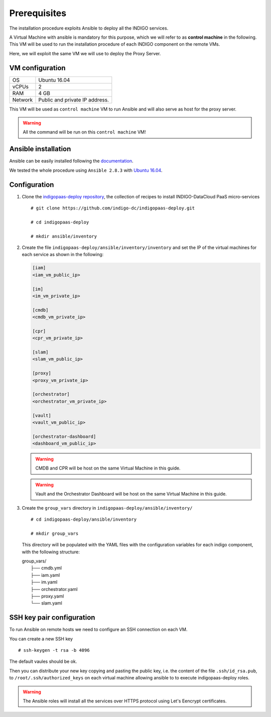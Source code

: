 Prerequisites
=============

The installation procedure exploits Ansible to deploy all the INDIGO services.

A Virtual Machine with ansible is mandatory for this purpose, which we will refer to as **control machine** in the following. This VM will be used to run the installation procedure of each INDIGO component on the remote VMs. 

Here, we will exploit the same VM we will use to deploy the Proxy Server.

VM configuration
----------------

======= ==============================
OS      Ubuntu 16.04
vCPUs   2
RAM     4 GB
Network Public and private IP address.
======= ==============================

This VM will be used as ``control machine`` VM to run Ansible and will also serve as host for the proxy server.

.. warning::

   All the command will be run on this ``control machine`` VM!

Ansible installation
--------------------

Ansible can be easily installed following the `documentation <https://docs.ansible.com/ansible/latest/installation_guide/intro_installation.html>`_.

We tested the whole procedure using ``Ansible 2.8.3`` with `Ubuntu 16.04 <https://docs.ansible.com/ansible/latest/installation_guide/intro_installation.html#latest-releases-via-apt-ubuntu>`_.

Configuration
-------------

1. Clone the `indigopaas-deploy repository <https://github.com/indigo-dc/indigopaas-deploy/tree/devel>`_, the collection of recipes to install INDIGO-DataCloud PaaS micro-services 

  ::

    # git clone https://github.com/indigo-dc/indigopaas-deploy.git
 
    # cd indigopaas-deploy

    # mkdir ansible/inventory

2. Create the file ``indigopaas-deploy/ansible/inventory/inventory`` and set the IP of the virtual machines for each service as shown in the following:
 

   .. code:: bash
   
      [iam]
      <iam_vm_public_ip>
   
      [im]
      <im_vm_private_ip>
   
      [cmdb]
      <cmdb_vm_private_ip>
   
      [cpr]
      <cpr_vm_private_ip>
   
      [slam]
      <slam_vm_public_ip>
   
      [proxy]
      <proxy_vm_private_ip>
   
      [orchestrator]
      <orchestrator_vm_private_ip>

      [vault]
      <vault_vm_public_ip>

      [orchestrator-dashboard]
      <dashboard_vm_public_ip> 

   .. warning::

      CMDB and CPR will be host on the same Virtual Machine in this guide.

   .. warning::

      Vault and the Orchestrator Dashboard will be host on the same Virtual Machine in this guide.

3. Create the ``group_vars`` directory in ``indigopaas-deploy/ansible/inventory/``

   ::

     # cd indigopaas-deploy/ansible/inventory 

     # mkdir group_vars

   This directory will be populated with the YAML files with the configuration variables for each indigo component, with the following structure:

   |        group_vars/
   |         ├── cmdb.yml
   |         ├── iam.yaml
   |         ├── im.yaml
   |         ├── orchestrator.yaml
   |         ├── proxy.yaml
   |         └── slam.yaml


SSH key pair configuration
--------------------------

To run Ansible on remote hosts we need to configure an SSH connection on each VM. 

You can create a new SSH key

::

  # ssh-keygen -t rsa -b 4096

The default vaules should be ok.

Then you can distribute your new key copying and pasting the public key, i.e. the content of the file ``.ssh/id_rsa.pub``, to ``/root/.ssh/authorized_keys`` on each virtual machine allowing ansible to  to execute indigopaas-deploy roles.

.. warning:: The Ansible roles will install all the services over HTTPS protocol using Let's Eencrypt certificates.
